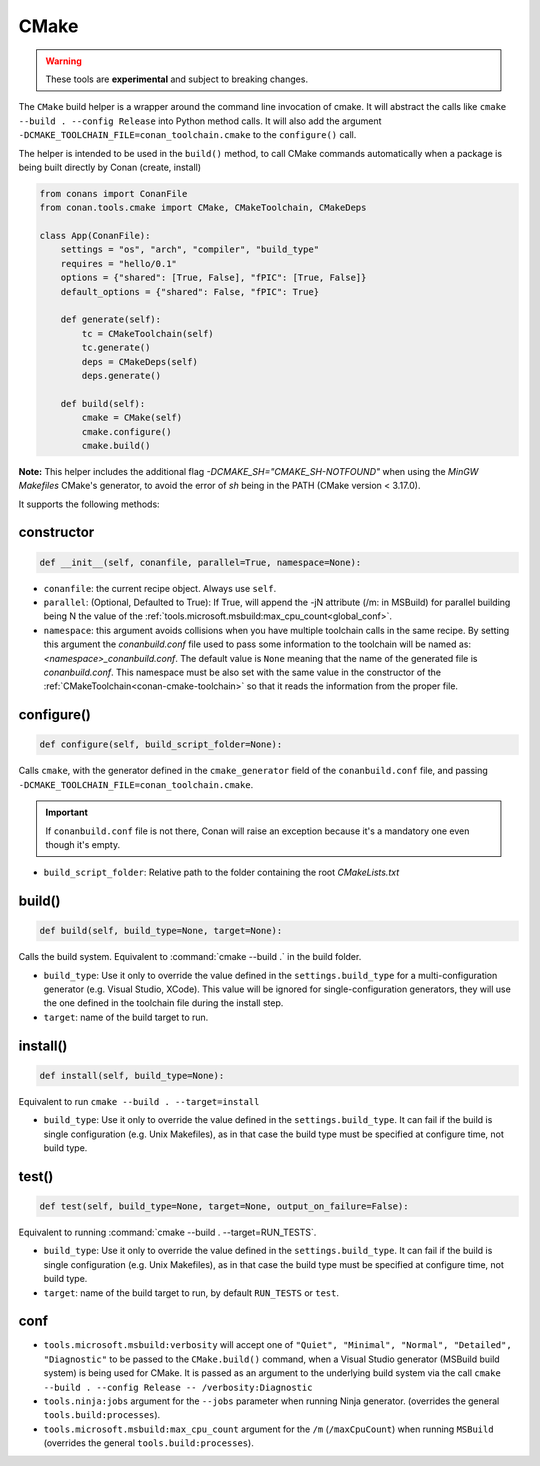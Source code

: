 .. _conan-cmake-build-helper:

CMake
-----

.. warning::

    These tools are **experimental** and subject to breaking changes.


The ``CMake`` build helper is a wrapper around the command line invocation of cmake. It will abstract the
calls like ``cmake --build . --config Release`` into Python method calls. It will also add the argument
``-DCMAKE_TOOLCHAIN_FILE=conan_toolchain.cmake`` to the ``configure()`` call.

The helper is intended to be used in the ``build()`` method, to call CMake commands automatically
when a package is being built directly by Conan (create, install)


.. code-block:: python

    from conans import ConanFile
    from conan.tools.cmake import CMake, CMakeToolchain, CMakeDeps

    class App(ConanFile):
        settings = "os", "arch", "compiler", "build_type"
        requires = "hello/0.1"
        options = {"shared": [True, False], "fPIC": [True, False]}
        default_options = {"shared": False, "fPIC": True}

        def generate(self):
            tc = CMakeToolchain(self)
            tc.generate()
            deps = CMakeDeps(self)
            deps.generate()

        def build(self):
            cmake = CMake(self)
            cmake.configure()
            cmake.build()

**Note:** This helper includes the additional flag `-DCMAKE_SH="CMAKE_SH-NOTFOUND"` when using the `MinGW Makefiles` CMake's
generator, to avoid the error of `sh` being in the PATH (CMake version < 3.17.0).

It supports the following methods:

constructor
+++++++++++

.. code:: python

    def __init__(self, conanfile, parallel=True, namespace=None):

- ``conanfile``: the current recipe object. Always use ``self``.
- ``parallel``: (Optional, Defaulted to True): If True, will append the -jN attribute (/m: in MSBuild) for parallel
  building being N the value of the :ref:`tools.microsoft.msbuild:max_cpu_count<global_conf>`.
- ``namespace``: this argument avoids collisions when you have multiple toolchain calls in the same
  recipe. By setting this argument the *conanbuild.conf* file used to pass some information to the
  toolchain will be named as: *<namespace>_conanbuild.conf*. The default value is ``None`` meaning that
  the name of the generated file is *conanbuild.conf*. This namespace must be also set with the same
  value in the constructor of the :ref:`CMakeToolchain<conan-cmake-toolchain>` so that it reads the
  information from the proper file.

configure()
+++++++++++

.. code:: python

    def configure(self, build_script_folder=None):

Calls ``cmake``, with the generator defined in the ``cmake_generator`` field of the
``conanbuild.conf`` file, and passing ``-DCMAKE_TOOLCHAIN_FILE=conan_toolchain.cmake``.

.. important::

    If ``conanbuild.conf`` file is not there, Conan will raise an exception because it's a mandatory one even though it's empty.


- ``build_script_folder``: Relative path to the folder containing the root *CMakeLists.txt*


build()
+++++++

.. code:: python

    def build(self, build_type=None, target=None):


Calls the build system. Equivalent to :command:`cmake --build .` in the build folder.


- ``build_type``: Use it only to override the value defined in the ``settings.build_type`` for a multi-configuration generator (e.g. Visual Studio, XCode).
  This value will be ignored for single-configuration generators, they will use the one defined in the toolchain file during the install step.
- ``target``: name of the build target to run.


install()
+++++++++

.. code:: python

    def install(self, build_type=None):


Equivalent to run ``cmake --build . --target=install``

- ``build_type``: Use it only to override the value defined in the ``settings.build_type``. It
  can fail if the build is single configuration (e.g. Unix Makefiles), as in that case the build
  type must be specified at configure time, not build type.


test()
++++++

.. code:: python

    def test(self, build_type=None, target=None, output_on_failure=False):


Equivalent to running :command:`cmake --build . --target=RUN_TESTS`.

- ``build_type``: Use it only to override the value defined in the ``settings.build_type``. It
  can fail if the build is single configuration (e.g. Unix Makefiles), as in that case the build
  type must be specified at configure time, not build type.
- ``target``: name of the build target to run, by default ``RUN_TESTS`` or ``test``.


conf
++++

- ``tools.microsoft.msbuild:verbosity`` will accept one of ``"Quiet", "Minimal", "Normal", "Detailed", "Diagnostic"`` to be passed
  to the ``CMake.build()`` command, when a Visual Studio generator (MSBuild build system) is being used for CMake. It is passed as
  an argument to the underlying build system via the call ``cmake --build . --config Release -- /verbosity:Diagnostic``

- ``tools.ninja:jobs`` argument for the ``--jobs`` parameter when running Ninja generator. (overrides
  the general ``tools.build:processes``).

- ``tools.microsoft.msbuild:max_cpu_count`` argument for the ``/m`` (``/maxCpuCount``) when running
  ``MSBuild`` (overrides the general ``tools.build:processes``).
